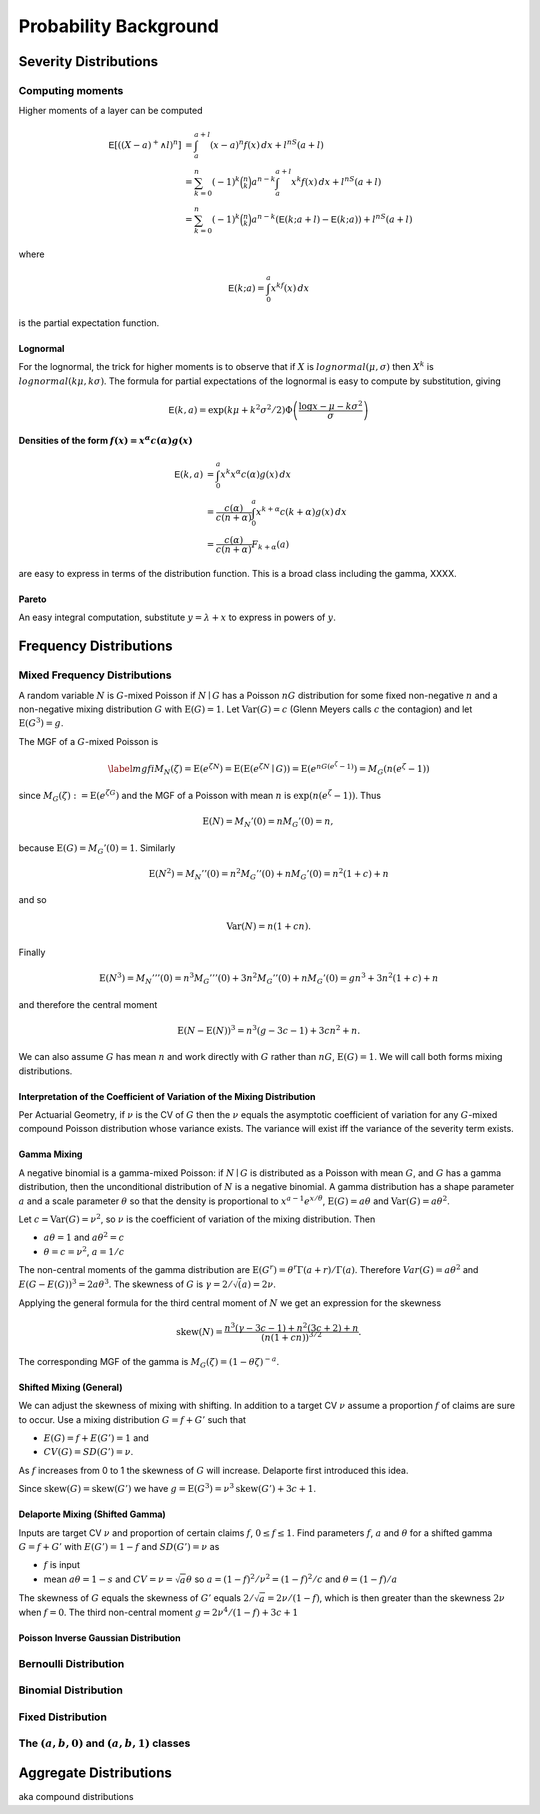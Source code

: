 .. _probability:

Probability Background
======================

Severity Distributions
-----------------------


Computing moments
~~~~~~~~~~~~~~~~~~

Higher moments of a layer can be computed

.. math::

   \mathsf E[((X-a)^+ \wedge l)^n]
   &= \int_a^{a+l} (x-a)^n f(x)\,dx + l^nS(a+l) \\
   &= \sum_{k=0}^n (-1)^k \binom{n}{k} a^{n-k} \int_a^{a+l} x^k f(x)\,dx + l^nS(a+l) \\
   &= \sum_{k=0}^n (-1)^k \binom{n}{k} a^{n-k} \left(\mathsf E(k; a+l) - \mathsf E(k; a)\right)+ l^nS(a+l)

where

.. math::


   \mathsf E(k; a) = \int_0^a x^kf(x)\,dx

is the partial expectation function.

Lognormal
"""""""""

For the lognormal, the trick for higher moments is to observe that if
:math:`X` is :math:`\mathit{lognormal}(\mu,\sigma)` then :math:`X^k` is
:math:`\mathit{lognormal}(k\mu, k\sigma)`. The formula for partial
expectations of the lognormal is easy to compute by substitution, giving

.. math::

   \mathsf E(k, a) = \exp(k\mu + k^2\sigma^2/2)\Phi\left( \frac{\log x -\mu - k\sigma^2}{\sigma} \right)

Densities of the form :math:`f(x)=x^\alpha c(\alpha)g(x)`
""""""""""""""""""""""""""""""""""""""""""""""""""""""""""

.. math::

   \mathsf E(k, a)
   &= \int_0^a x^k x^\alpha c(\alpha)g(x) \,dx \\
   &= \frac{c(\alpha)}{c(n+\alpha)}\int_0^a x^{k+\alpha} c(k+\alpha)g(x) \,dx \\
   &= \frac{c(\alpha)}{c(n+\alpha)}F_{k+\alpha}(a)

are easy to express in terms of the distribution function. This is a broad class including the gamma, XXXX.

Pareto
"""""""

An easy integral computation, substitute :math:`y=\lambda + x` to express in powers of :math:`y`.

Frequency Distributions
------------------------

Mixed Frequency Distributions
~~~~~~~~~~~~~~~~~~~~~~~~~~~~~~

.. from 05.md

A random variable :math:`N` is :math:`G`-mixed Poisson if
:math:`N\mid G` has a Poisson :math:`nG` distribution for some fixed
non-negative :math:`n` and a non-negative mixing distribution :math:`G`
with :math:`\text{E}(G)=1`. Let :math:`\text{Var}(G)=c` (Glenn Meyers
calls :math:`c` the contagion) and let :math:`\text{E}(G^3)=g`.

The MGF of a :math:`G`-mixed Poisson is

.. math::

   \label{mgfi}
   M_N(\zeta)=\text{E}(e^{\zeta N})=\text{E}(\text{E}(e^{\zeta N} \mid G))=\text{E}(e^{n
     G(e^\zeta-1)})=M_G(n(e^\zeta-1))

since :math:`M_G(\zeta):=\text{E}(e^{\zeta G})` and the MGF of a Poisson
with mean :math:`n` is :math:`\exp(n(e^\zeta-1))`. Thus

.. math::


   \text{E}(N)=M_N'(0)=n M_G'(0)=n,

because :math:`\text{E}(G)=M_G'(0)=1`. Similarly

.. math::


   \text{E}(N^2)=M_N''(0)=n^2M_G''(0)+n M_G'(0)=n^2(1+c)+n

and so

.. math::


   \text{Var}(N)=n(1+cn).

Finally

.. math::


   \text{E}(N^3) = M_N'''(0) =n^3M_G'''(0)+3n^2M_G''(0)+n M_G'(0) = gn^3 + 3n^2(1+c) + n

and therefore the central moment

.. math::


   \text{E}(N-\text{E}(N))^3 = n^3(g -3c -1) + 3cn^2 + n.

We can also assume :math:`G` has mean :math:`n` and work directly with
:math:`G` rather than :math:`nG`, :math:`\text{E}(G)=1`. We will call
both forms mixing distributions.

Interpretation of the Coefficient of Variation of the Mixing Distribution
""""""""""""""""""""""""""""""""""""""""""""""""""""""""""""""""""""""""""

Per Actuarial Geometry, if :math:`\nu` is the CV of :math:`G` then the
:math:`\nu` equals the asymptotic coefficient of variation for any
:math:`G`-mixed compound Poisson distribution whose variance exists. The
variance will exist iff the variance of the severity term exists.

Gamma Mixing
"""""""""""""

A negative binomial is a gamma-mixed Poisson: if :math:`N \mid G` is
distributed as a Poisson with mean :math:`G`, and :math:`G` has a gamma
distribution, then the unconditional distribution of :math:`N` is a
negative binomial. A gamma distribution has a shape parameter :math:`a`
and a scale parameter :math:`\theta` so that the density is proportional
to :math:`x^{a-1}e^{x/\theta}`, :math:`\text{E}(G)=a\theta` and
:math:`\text{Var}(G)=a\theta^2`.

Let :math:`c=\text{Var}(G)=\nu^2`, so :math:`\nu` is the coefficient of
variation of the mixing distribution. Then

-  :math:`a\theta=1` and :math:`a\theta^2=c`
-  :math:`\theta=c=\nu^2`, :math:`a=1/c`

The non-central moments of the gamma distribution are
:math:`\text{E}(G^r)=\theta^r\Gamma(a+r)/\Gamma(a)`. Therefore
:math:`Var(G) = a\theta^2` and :math:`E(G-E(G))^3 = 2a\theta^3`. The
skewness of :math:`G` is :math:`\gamma = 2/\sqrt(a) = 2\nu`.

Applying the general formula for the third central moment of :math:`N`
we get an expression for the skewness

.. math::


   \text{skew}(N) = \frac{n^3(\gamma -3c -1) + n^2(3c+2) + n}{(n(1+cn))^{3/2}}.

The corresponding MGF of the gamma is
:math:`M_G(\zeta) = (1-\theta\zeta)^{-a}`.

Shifted Mixing (General)
"""""""""""""""""""""""""

We can adjust the skewness of mixing with shifting. In addition to a
target CV :math:`\nu` assume a proportion :math:`f` of claims are sure
to occur. Use a mixing distribution :math:`G=f+G'` such that

-  :math:`E(G)= f + E(G') = 1` and
-  :math:`CV(G) = SD(G') = \nu`.

As :math:`f` increases from 0 to 1 the skewness of :math:`G` will
increase. Delaporte first introduced this idea.

Since :math:`\text{skew}(G)=\text{skew}(G')` we have
:math:`g=\text{E}(G^3)=\nu^3 \text{skew}(G')+3c+1`.

Delaporte Mixing (Shifted Gamma)
"""""""""""""""""""""""""""""""""

Inputs are target CV :math:`\nu` and proportion of certain claims
:math:`f`, :math:`0\leq f \leq 1`. Find parameters :math:`f`, :math:`a`
and :math:`\theta` for a shifted gamma :math:`G=f+G'` with
:math:`E(G')=1-f` and :math:`SD(G')=\nu` as

-  :math:`f` is input
-  mean :math:`a\theta=1-s` and :math:`CV=\nu=\sqrt{a}\theta` so
   :math:`a=(1-f)^2/\nu^2=(1-f)^2/c` and :math:`\theta=(1-f)/a`

The skewness of :math:`G` equals the skewness of :math:`G'` equals
:math:`2/\sqrt{a}= 2\nu/(1-f)`, which is then greater than the skewness
:math:`2\nu` when :math:`f=0`. The third non-central moment
:math:`g=2\nu^4/(1-f)+3c+1`

Poisson Inverse Gaussian Distribution
""""""""""""""""""""""""""""""""""""""

Bernoulli Distribution
~~~~~~~~~~~~~~~~~~~~~~~~

Binomial Distribution
~~~~~~~~~~~~~~~~~~~~~~

Fixed Distribution
~~~~~~~~~~~~~~~~~~~

The :math:`(a,b,0)` and :math:`(a,b,1)` classes
~~~~~~~~~~~~~~~~~~~~~~~~~~~~~~~~~~~~~~~~~~~~~~~~~


Aggregate Distributions
------------------------

aka compound distributions
